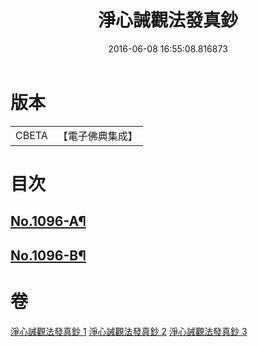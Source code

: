 #+TITLE: 淨心誡觀法發真鈔 
#+DATE: 2016-06-08 16:55:08.816873

* 版本
 |     CBETA|【電子佛典集成】|

* 目次
** [[file:KR6k0211_001.txt::001-0518a1][No.1096-A¶]]
** [[file:KR6k0211_001.txt::001-0518a13][No.1096-B¶]]

* 卷
[[file:KR6k0211_001.txt][淨心誡觀法發真鈔 1]]
[[file:KR6k0211_002.txt][淨心誡觀法發真鈔 2]]
[[file:KR6k0211_003.txt][淨心誡觀法發真鈔 3]]

